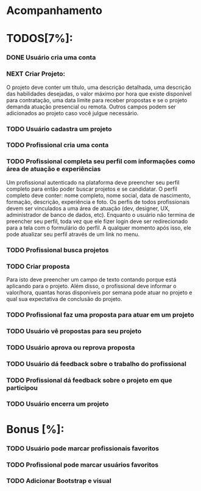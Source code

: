 
* Acompanhamento

* TODOS[7%]:
*** DONE Usuário cria uma conta
CLOSED: [2021-10-07 qui 17:01]
:LOGBOOK:
- State "DONE"       from "NEXT"       [2021-10-07 qui 17:01]
:END:
*** NEXT Criar Projeto:
:LOGBOOK:
- State "DONE"       from "NEXT"       [2021-10-07 qui 17:01]
:END:
O projeto deve conter um título, uma descrição detalhada, uma descrição das habilidades desejadas, o valor máximo por hora que existe disponível para contratação, uma data limite para receber propostas e se o projeto demanda atuação presencial ou remota. Outros campos podem ser adicionados ao projeto caso você julgue necessário.
*** TODO Usuário cadastra um projeto
:LOGBOOK:
- State "DONE"       from "NEXT"       [2021-10-07 qui 17:01]
:END:
*** TODO Profissional cria uma conta
*** TODO Profissional completa seu perfil com informações como área de atuação e experiências
Um profissional autenticado na plataforma deve preencher seu perfil completo para
então poder buscar projetos e se candidatar. O perfil completo deve conter: nome
completo, nome social, data de nascimento, formação, descrição, experiência e foto.
Os perfis de todos profissionais devem ser vinculados a uma área de atuação (dev, designer, UX,
administrador de banco de dados, etc).
Enquanto o usuário não termina de preencher seu perfil, toda vez que ele fizer login
deve ser redirecionado para a tela com o formulário do perfil. A qualquer momento após
isso, ele pode atualizar seu perfil através de um link no menu.
*** TODO Profissional busca projetos
*** TODO Criar proposta
Para isto deve preencher um campo de texto contando porque está aplicando para o projeto. Além disso, o profissional deve informar o valor/hora, quantas horas disponíveis por semana pode atuar no projeto e qual sua expectativa de conclusão do projeto.
*** TODO Profissional faz uma proposta para atuar em um projeto
*** TODO Usuário vê propostas para seu projeto
*** TODO Usuário aprova ou reprova proposta
*** TODO Usuário dá feedback sobre o trabalho do profissional
*** TODO Profissional dá feedback sobre o projeto em que participou
*** TODO Usuário encerra um projeto


* Bonus [%]:
*** TODO Usuário pode marcar profissionais favoritos
*** TODO Profissional pode marcar usuários favoritos
*** TODO Adicionar Bootstrap e visual
